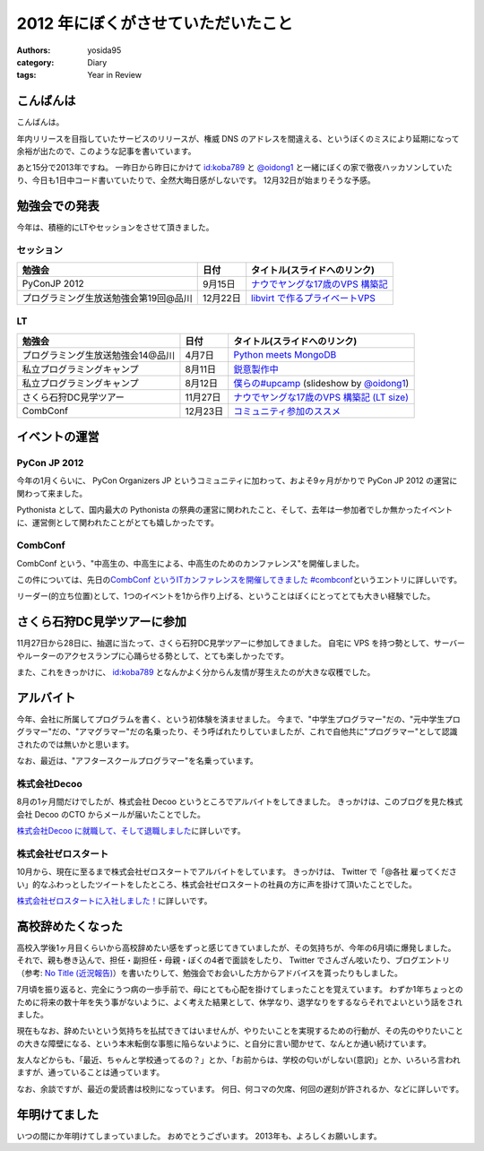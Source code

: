 2012 年にぼくがさせていただいたこと
===================================

:authors: yosida95
:category: Diary
:tags: Year in Review

こんばんは
----------

こんばんは。

年内リリースを目指していたサービスのリリースが、権威 DNS のアドレスを間違える、というぼくのミスにより延期になって余裕が出たので、このような記事を書いています。

あと15分で2013年ですね。
一昨日から昨日にかけて `id:koba789 <http://blog.hatena.ne.jp/koba789/>`__ と `@oidong1 <http://twitter.com/oidong1>`__ と一緒にぼくの家で徹夜ハッカソンしていたり、今日も1日中コード書いていたりで、全然大晦日感がしないです。
12月32日が始まりそうな予感。


勉強会での発表
--------------

今年は、積極的にLTやセッションをさせて頂きました。

セッション
~~~~~~~~~~

+-----------------------------------------+------------+-------------------------------------------------------------------------------------------------------------------------------------------------------+
| 勉強会                                  | 日付       | タイトル(スライドへのリンク)                                                                                                                          |
+=========================================+============+=======================================================================================================================================================+
| PyConJP 2012                            | 9月15日    | `ナウでヤングな17歳のVPS 構築記 <https://speakerdeck.com/yosida95/2012-dot-09-dot-15-pycon-jp-2012-%5Bnaudeyanguna17sui-falsevps-gou-zhu-ji-%5D>`__   |
+-----------------------------------------+------------+-------------------------------------------------------------------------------------------------------------------------------------------------------+
| プログラミング生放送勉強会第19回@品川   | 12月22日   | `libvirt で作るプライベートVPS <https://speakerdeck.com/yosida95/purosheng-mian-qiang-hui-di-19hui-at-pin-chuan>`__                                   |
+-----------------------------------------+------------+-------------------------------------------------------------------------------------------------------------------------------------------------------+

LT
~~

+-----------------------------------+----------+-----------------------------------------------------------------------------------------------------------------------------------+
| 勉強会                            | 日付     | タイトル(スライドへのリンク)                                                                                                      |
+===================================+==========+===================================================================================================================================+
| プログラミング生放送勉強会14@品川 | 4月7日   | `Python meets MongoDB <https://speakerdeck.com/yosida95/14>`__                                                                    |
+-----------------------------------+----------+-----------------------------------------------------------------------------------------------------------------------------------+
| 私立プログラミングキャンプ        | 8月11日  | `鋭意製作中 <https://speakerdeck.com/yosida95/number-upcamp>`__                                                                   |
+-----------------------------------+----------+-----------------------------------------------------------------------------------------------------------------------------------+
| 私立プログラミングキャンプ        | 8月12日  | `僕らの#upcamp <https://speakerdeck.com/yosida95/number-upcamp-1>`__ (slideshow by `@oidong1 <http://twitter.com/oidong1>`__)     |
+-----------------------------------+----------+-----------------------------------------------------------------------------------------------------------------------------------+
| さくら石狩DC見学ツアー            | 11月27日 | `ナウでヤングな17歳のVPS 構築記 (LT size) <https://speakerdeck.com/yosida95/2012-dot-11-dot-27-number-shi-shou-dctua>`__          |
+-----------------------------------+----------+-----------------------------------------------------------------------------------------------------------------------------------+
| CombConf                          | 12月23日 | `コミュニティ参加のススメ <https://speakerdeck.com/yosida95/2012-dot-12-dot-23-combconf>`__                                       |
+-----------------------------------+----------+-----------------------------------------------------------------------------------------------------------------------------------+

イベントの運営
--------------

PyCon JP 2012
~~~~~~~~~~~~~

今年の1月くらいに、 PyCon Organizers JP というコミュニティに加わって、およそ9ヶ月がかりで PyCon JP 2012 の運営に関わって来ました。

Pythonista として、国内最大の Pythonista の祭典の運営に関われたこと、そして、去年は一参加者でしか無かったイベントに、運営側として関われたことがとても嬉しかったです。

CombConf
~~~~~~~~

CombConf という、"中高生の、中高生による、中高生のためのカンファレンス"を開催しました。

この件については、先日の\ `CombConf というITカンファレンスを開催してきました #combconf`_\ というエントリに詳しいです。

リーダー(的立ち位置)として、1つのイベントを1から作り上げる、ということはぼくにとってとても大きい経験でした。

.. _CombConf というITカンファレンスを開催してきました #combconf: {filename}/2012/12/25/064109.rst

さくら石狩DC見学ツアーに参加
----------------------------

11月27日から28日に、抽選に当たって、さくら石狩DC見学ツアーに参加してきました。
自宅に VPS を持つ勢として、サーバーやルーターのアクセスランプに心踊らせる勢として、とても楽しかったです。

また、これをきっかけに、 `id:koba789 <http://blog.hatena.ne.jp/koba789/>`__ となんかよく分からん友情が芽生えたのが大きな収穫でした。

.. raw:: html

    <blockquote class="twitter-tweet" lang="en"><p lang="ja" dir="ltr"><a href="https://twitter.com/hashtag/%E7%9F%B3%E7%8B%A9DC%E3%83%84%E3%82%A2%E3%83%BC?src=hash">#石狩DCツアー</a> でよしだとよくわからん友情が芽生えた気がしている</p>&mdash; 霧矢あおい (@KOBA789) <a href="https://twitter.com/KOBA789/status/270884243926810624">November 20, 2012</a></blockquote>

アルバイト
----------

今年、会社に所属してプログラムを書く、という初体験を済ませました。
今まで、"中学生プログラマー"だの、"元中学生プログラマー"だの、"アマグラマー"だの名乗ったり、そう呼ばれたりしていましたが、これで自他共に"プログラマー"として認識されたのでは無いかと思います。

なお、最近は、"アフタースクールプログラマー"を名乗っています。

株式会社Decoo
~~~~~~~~~~~~~

8月の1ヶ月間だけでしたが、株式会社 Decoo というところでアルバイトをしてきました。
きっかけは、このブログを見た株式会社 Decoo のCTO からメールが届いたことでした。

`株式会社Decoo に就職して、そして退職しました`_\ に詳しいです。

.. _株式会社Decoo に就職して、そして退職しました: {filename}/2012/09/03/211203.rst

株式会社ゼロスタート
~~~~~~~~~~~~~~~~~~~~

10月から、現在に至るまで株式会社ゼロスタートでアルバイトをしています。
きっかけは、 Twitter で「@各社 雇ってください」的なふわっとしたツイートをしたところ、株式会社ゼロスタートの社員の方に声を掛けて頂いたことでした。

`株式会社ゼロスタートに入社しました！`_\ に詳しいです。

.. _株式会社ゼロスタートに入社しました！: {filename}/2012/10/13/222109.rst

高校辞めたくなった
------------------

高校入学後1ヶ月目くらいから高校辞めたい感をずっと感じてきていましたが、その気持ちが、今年の6月頃に爆発しました。
それで、親も巻き込んで、担任・副担任・母親・ぼくの4者で面談をしたり、 Twitter でさんざん呟いたり、ブログエントリ（参考: `No Title (近況報告)`_\ ）を書いたりして、勉強会でお会いした方からアドバイスを貰ったりもしました。

7月頃を振り返ると、完全にうつ病の一歩手前で、母にとても心配を掛けてしまったことを覚えています。
わずか1年ちょっとのために将来の数十年を失う事がないように、よく考えた結果として、休学なり、退学なりをするならそれでよいという話をされました。

現在もなお、辞めたいという気持ちを払拭できてはいませんが、やりたいことを実現するための行動が、その先のやりたいことの大きな障壁になる、という本末転倒な事態に陥らないように、と自分に言い聞かせて、なんとか通い続けています。

友人などからも、「最近、ちゃんと学校通ってるの？」とか、「お前からは、学校の匂いがしない(意訳)」とか、いろいろ言われますが、通っていることは通っています。

なお、余談ですが、最近の愛読書は校則になっています。
何日、何コマの欠席、何回の遅刻が許されるか、などに詳しいです。

.. _No Title (近況報告): {filename}/2012/05/15/082821.rst

年明けてました
--------------

いつの間にか年明けてしまっていました。
おめでとうございます。
2013年も、よろしくお願いします。
